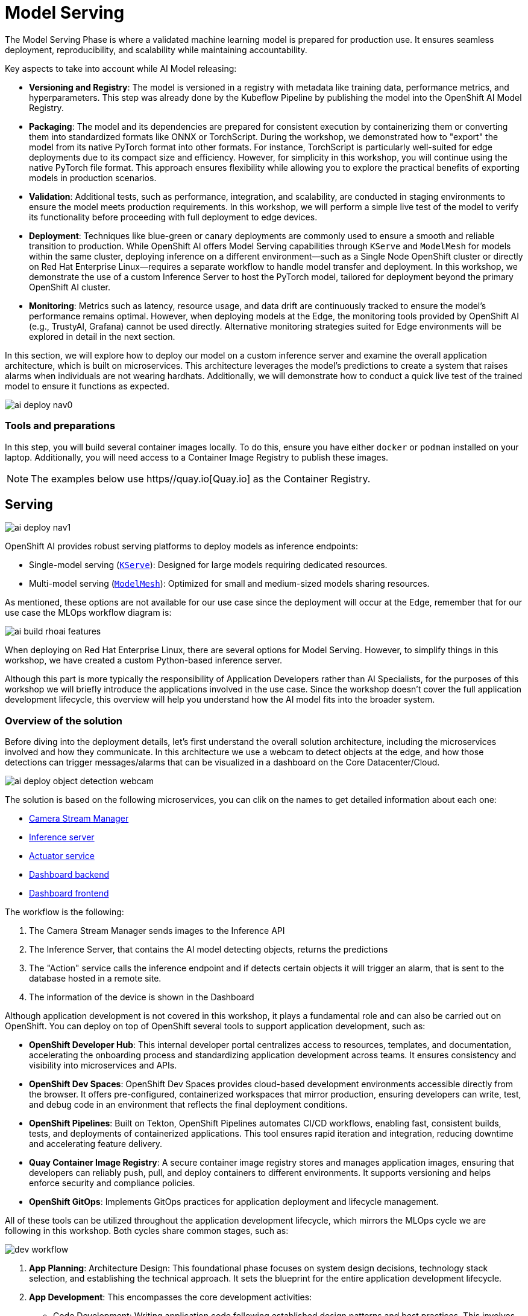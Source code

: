 = Model Serving

The Model Serving Phase is where a validated machine learning model is prepared for production use. It ensures seamless deployment, reproducibility, and scalability while maintaining accountability.

Key aspects to take into account while AI Model releasing:

* *Versioning and Registry*: The model is versioned in a registry with metadata like training data, performance metrics, and hyperparameters. This step was already done by the Kubeflow Pipeline by publishing the model into the OpenShift AI Model Registry.
* *Packaging*: The model and its dependencies are prepared for consistent execution by containerizing them or converting them into standardized formats like ONNX or TorchScript. During the workshop, we demonstrated how to "export" the model from its native PyTorch format into other formats. For instance, TorchScript is particularly well-suited for edge deployments due to its compact size and efficiency. However, for simplicity in this workshop, you will continue using the native PyTorch file format. This approach ensures flexibility while allowing you to explore the practical benefits of exporting models in production scenarios.
* *Validation*: Additional tests, such as performance, integration, and scalability, are conducted in staging environments to ensure the model meets production requirements. In this workshop, we will perform a simple live test of the model to verify its functionality before proceeding with full deployment to edge devices.
* *Deployment*: Techniques like blue-green or canary deployments are commonly used to ensure a smooth and reliable transition to production. While OpenShift AI offers Model Serving capabilities through `KServe` and `ModelMesh` for models within the same cluster, deploying inference on a different environment—such as a Single Node OpenShift cluster or directly on Red Hat Enterprise Linux—requires a separate workflow to handle model transfer and deployment. In this workshop, we demonstrate the use of a custom Inference Server to host the PyTorch model, tailored for deployment beyond the primary OpenShift AI cluster.
* *Monitoring*: Metrics such as latency, resource usage, and data drift are continuously tracked to ensure the model's performance remains optimal. However, when deploying models at the Edge, the monitoring tools provided by OpenShift AI (e.g., TrustyAI, Grafana) cannot be used directly. Alternative monitoring strategies suited for Edge environments will be explored in detail in the next section.

In this section, we will explore how to deploy our model on a custom inference server and examine the overall application architecture, which is built on microservices. This architecture leverages the model's predictions to create a system that raises alarms when individuals are not wearing hardhats. Additionally, we will demonstrate how to conduct a quick live test of the trained model to ensure it functions as expected.

image::ai-deploy-nav0.png[]

=== Tools and preparations

In this step, you will build several container images locally. To do this, ensure you have either `docker` or `podman` installed on your laptop. Additionally, you will need access to a Container Image Registry to publish these images.

[NOTE]

The examples below use https//quay.io[Quay.io] as the Container Registry.



== Serving

image::ai-deploy-nav1.png[]

OpenShift AI provides robust serving platforms to deploy models as inference endpoints:

* Single-model serving (https://github.com/kserve/kserve[`KServe`]): Designed for large models requiring dedicated resources.

* Multi-model serving (https://github.com/kserve/modelmesh[`ModelMesh`]): Optimized for small and medium-sized models sharing resources.

As mentioned, these options are not available for our use case since the deployment will occur at the Edge, remember that for our use case the MLOps workflow diagram is:

image::ai-build-rhoai-features.png[]

When deploying on Red Hat Enterprise Linux, there are several options for Model Serving. However, to simplify things in this workshop, we have created a custom Python-based inference server.


Although this part is more typically the responsibility of Application Developers rather than AI Specialists, for the purposes of this workshop we will briefly introduce the applications involved in the use case. Since the workshop doesn't cover the full application development lifecycle, this overview will help you understand how the AI model fits into the broader system.



=== Overview of the solution



Before diving into the deployment details, let’s first understand the overall solution architecture, including the microservices involved and how they communicate. In this architecture we use a webcam to detect objects at the edge, and how those detections can trigger messages/alarms that can be visualized in a dashboard on the Core Datacenter/Cloud.


image::ai-deploy-object-detection-webcam.png[]

The solution is based on the following microservices, you can clik on the names to get detailed information about each one:

* https://github.com/luisarizmendi/workshop-object-detection-rhde/blob/main/resources/solutions/ai-specialist/serving/apps/object-detection-stream-manager[Camera Stream Manager]

* https://github.com/luisarizmendi/workshop-object-detection-rhde/blob/main/resources/solutions/ai-specialist/serving/apps/object-detection-inference-server[Inference server]

* https://github.com/luisarizmendi/workshop-object-detection-rhde/blob/main/resources/solutions/ai-specialist/serving/apps/object-detection-action[Actuator service]

* https://github.com/luisarizmendi/workshop-object-detection-rhde/blob/main/resources/solutions/ai-specialist/serving/apps/object-detection-dashboard/src/backend[Dashboard backend]

* https://github.com/luisarizmendi/workshop-object-detection-rhde/blob/main/resources/solutions/ai-specialist/serving/apps/object-detection-dashboard/src/frontend[Dashboard frontend]


The workflow is the following:

1. The Camera Stream Manager sends images to the Inference API
2. The Inference Server, that contains the AI model detecting objects, returns the predictions
3. The "Action" service calls the inference endpoint and if detects certain objects it will trigger an alarm, that is sent to the database hosted in a remote site.
4. The information of the device is shown in the Dashboard



Although application development is not covered in this workshop, it plays a fundamental role and can also be carried out on OpenShift. You can deploy on top of OpenShift several tools to support application development, such as:

* *OpenShift Developer Hub*: This internal developer portal centralizes access to resources, templates, and documentation, accelerating the onboarding process and standardizing application development across teams. It ensures consistency and visibility into microservices and APIs.

* *OpenShift Dev Spaces*: OpenShift Dev Spaces provides cloud-based development environments accessible directly from the browser. It offers pre-configured, containerized workspaces that mirror production, ensuring developers can write, test, and debug code in an environment that reflects the final deployment conditions.

* *OpenShift Pipelines*: Built on Tekton, OpenShift Pipelines automates CI/CD workflows, enabling fast, consistent builds, tests, and deployments of containerized applications. This tool ensures rapid iteration and integration, reducing downtime and accelerating feature delivery.

* *Quay Container Image Registry*: A secure container image registry stores and manages application images, ensuring that developers can reliably push, pull, and deploy containers to different environments. It supports versioning and helps enforce security and compliance policies.

* *OpenShift GitOps*: Implements GitOps practices for application deployment and lifecycle management.


All of these tools can be utilized throughout the application development lifecycle, which mirrors the MLOps cycle we are following in this workshop. Both cycles share common stages, such as:

image::dev-workflow.png[]

1. *App Planning*: Architecture Design: This foundational phase focuses on system design decisions, technology stack selection, and establishing the technical approach. It sets the blueprint for the entire application development lifecycle.

2. *App Development*: This encompasses the core development activities:

    * Code Development: Writing application code following established design patterns and best practices. This involves implementing features and functionality according to requirements.
    * Testing: Comprehensive testing. This phase often requires iteration back to code development to address identified issues.

3. *App Release*: Integration, Deployment: After successful testing, the application is prepared for production, involving integration with other systems and services, deployment through CI/CD pipelines,final verification in staging environments and production rollout

4. *Day-2 Operations*: Monitoring, Tuning: Post-deployment activities focus on application performance monitoring, resource utilization optimization and performance tuning based on real world usage




=== Custom Inference Server

The custom inference server is a FastAPI application that provides an object detection system using a built-in model. It offers the following RESTful API endpoints:

1. `/v1/models/{model_name}/infer` (POST)
- **Purpose**: Make predictions on an image
- **Request Body**: JSON with base64 encoded image and optional confidence threshold
- **Returns**: JSON with detections, inference time, and metadata

2. `/v1/models/{model_name}` (GET)
- **Purpose**: Get model status information
- **Returns**: JSON with model name, ready status, load time, and device

3. `/v1/models/{model_name}/load` (POST)
- **Purpose**: Load a model
- **Parameters**: model_name and model_path
- **Returns**: Success/failure message

4. `/healthz` (GET)
- **Purpose**: Health check endpoint
- **Returns**: System health status, GPU availability, and model status


It's also important to mention that the https://github.com/luisarizmendi/workshop-object-detection-rhde/blob/main/resources/solutions/ai-specialist/serving/apps/object-detection-inference-server/src/Containerfile[container image] was created embedding the model directly into it, meaning that the model versioning is tied to the container image versioning.


Once it is deployed, you can test it by using `curl`, for example you can check the Inference Server health:

----
curl http://<inference url>:<inference port>/healthz
----

The answer will provide valuable information about whether GPU inferencing is available and confirm whether the model has been successfully loaded and is ready for inference:

----
{
    "status": "healthy",
    "gpu_available": false,
    "model_loaded": false,
    "model_name": null,
    "timestamp": "2024-01-28T14:30:25.123456"
}
----


You can also run object detection using a local image file (`image.jpg` infered by the model named `default` in the following example): 

----
curl -X POST http://<inference url>:<inference port>/v1/models/default/infer \
  -H "Content-Type: application/json" \
  -d '{
    "image": "'$(base64 -w 0 image.jpg)'",
    "confidence_threshold": 0.25
  }'
----

The response will include details about any detections made, such as the class name, the confidence score of the detection, and the coordinates of the detection bounding box.

----
{
    "detections": [
        {
            "class_name": "hardhat",
            "confidence": 0.72,
            "bbox": [100.0, 200.0, 300.0, 400.0]
        }
    ],
    "inference_time": 0.156,
    "model_name": "default",
    "timestamp": "2024-01-27T10:30:45.123456"
}
----



=== Building the Microservices

[TIP]
====
If you don't want to create the images on your own you can use the following:

* https://quay.io/repository/luisarizmendi/object-detection-stream-manager?tab=tags[Camera Stream Manager container image]: quay.io/luisarizmendi/object-detection-stream-manager:prod
* https://quay.io/repository/luisarizmendi/object-detection-inference-server?tab=tags[Inference server container image]: quay.io/luisarizmendi/object-detection-inference-server:prod
* https://quay.io/repository/luisarizmendi/object-detection-action?tab=tags[Actuator service container image]: quay.io/luisarizmendi/object-detection-action:prod
* https://quay.io/repository/luisarizmendi/object-detection-dashboard-backend?tab=tags[Dashboard backend container image]: quay.io/luisarizmendi/object-detection-dashboard-backend:prod
* https://quay.io/repository/luisarizmendi/object-detection-dashboard-frontend?tab=tags[Dashboard frontend container image]: quay.io/ luisarizmendi/object-detection-dashboard-frontend:prod
====

When planning to create a container image, it's essential to consider the system architecture of the device where the application will run. For deployments on Public Cloud or Core Data Centers, this is usually straightforward since the architecture will likely be x86. However, for Edge use cases, the situation is different.

In our case, we will build x86 container images for the services that are running on the Cloud and container images for both x86 and ARM architectures for the ones running at the Edge, leveraging the multi-architecture container image feature available in certain Container Image Registries like Quay.

You can find the Containerfiles for each application in the https://github.com/luisarizmendi/workshop-object-detection-rhde/tree/main/resources/solutions/ai-specialist/serving/apps[`src` directory of each application's URL] shared above, along with the application code and other associated files. Feel free to clone the repository and use these files for your own builds.

[NOTE]

The build process is closely tied to the architecture of the system you're using. If you build on an ARM-based system, the resulting container images will default to the ARM architecture unless you specifically perform cross-compilation (which we'll cover in more detail below). For this workshop, we will be using an x86-based system for the build process.

For this workshop, we will be building the container images locally instead of utilizing an automated CI/CD pipeline. For the applications running on the Cloud (x86 only) you just need to build the images in the normal way:

----
cd <application src directory>
podman build -t <registry>/<namespace>/<container image name>:<tag> .
podman login -u <user> <registry>
podman push <registry>/<namespace>/<container image name>:<tag> 
----

[NOTE]

Remember to make the images public once you pushed into the registry for simplicity, otherwise you will need to configure the registry credentials in order to pull the images.




For the applications that will run at the Edge, we need to create container images for both x86 and ARM architectures. If you're working on an x86 system, you can build the x86 images using the same procedure as outlined earlier. But what about the ARM images? Strictly speaking, you would need access to an ARM system to build ARM-based images. However, you can use cross-compilation tools to create ARM images directly on x86 systems (and vice versa). In this section, we’ll focus on how to perform cross-compilation on x86 RHEL-based systems.

If your laptop is running an x86 Linux distribution (preferably Fedora or RHEL), you can leverage `qemu-user-static` to enable the creation of ARM images.

What is qemu-user-static? `qemu-user-static` is a versatile user-space emulator that enables programs compiled for one architecture to run on another. By using this tool, you can emulate the ARM architecture on an x86 system, making it possible to build and test ARM container images without requiring native ARM hardware.


[example]
====
Before building the ARM container images, follow these steps to set up qemu-user-static:

1- Install the `qemu-user-static` package in your system 

[source,shell,role=execute,subs="attributes"]
----
sudo dnf install podman qemu-user-static
----

2- Run the `qemu-user-static` container  to enable multi-architecture support

[source,shell,role=execute,subs="attributes"]
----
sudo podman run --rm --privileged multiarch/qemu-user-static --reset -p yes
----
====

With these steps completed, you can proceed to build ARM-based container images on your x86 system as if you were working on native ARM hardware.

[example]
====
In order to create the create the ARM image you will need to run the `podman build` but including the desired ARM architecture with the argument `--platform linux/arm64`.

----
podman build --platform linux/arm64  -t <arm image>:<tag> .
----
====

[IMPORTANT]

From now on, it's recommended to always specify the platform explicitly when building container images (e.g., `linux/arm64` for ARM and `linux/amd64` for x86...yes, the naming is quite similar). This is because Podman "remembers" the last platform you used during the build process, and without explicitly setting the platform, you might unintentionally create an ARM image when you only intended to build a standard x86 image. Explicitly defining the platform ensures clarity and prevents unexpected results.

[TIP]

It's a good idea to mention in the image `tag` if that image is intended to be used in an x86 or ARM system (e,g, `<image>:arm-v1`)

At this point you will have the https://github.com/luisarizmendi/workshop-object-detection-rhde/blob/main/resources/solutions/ai-specialist/serving/apps/object-detection-stream-manager[Camera Stream Manager], https://github.com/luisarizmendi/workshop-object-detection-rhde/blob/main/resources/solutions/ai-specialist/serving/apps/object-detection-inference-server[Inference server] and https://github.com/luisarizmendi/workshop-object-detection-rhde/blob/main/resources/solutions/ai-specialist/serving/apps/object-detection-action[Actuator service] images for both ARM and x86 systems but you had to use different tags, otherwise you will be "overwriting" one image with other, this is not ideal since the image image name will be different depending on the system that you are deploying to.

But that's not a big problem since the multi-arch container images exist.

You can create a "pseudo container image" called a manifest that references multiple images for different architectures. At deployment time, the runtime automatically selects the appropriate image based on the system architecture. This allows you to use the same container image name and tag consistently, regardless of the system on which it is deployed.


[example]
====
Let's create a multi-arch container image and push it into our registry.

1- Create the manifest

----
podman manifest create <registry>/<namespace>/<container image name>:<shared tag>
----

2- Add the images that you created for both architectures 

----
podman manifest add <registry>/<namespace>/<container image name>:<shared tag> <registry>/<namespace>/<container image name>:<x86 tag>
podman manifest add <registry>/<namespace>/<container image name>:<shared tag> <registry>/<namespace>/<container image name>:<arm tag>
----

3- Push the manifest. Pay attention that the command is `podman manifest push`, not just `podman push`

----
podman manifest push <registry>/<namespace>/<container image name>:<shared tag> 
----
====

Now you can use the `<registry>/<namespace>/<container image name>:<shared tag>` to deploy the container seamlessly on both x86 and ARM systems, with the runtime automatically selecting the correct architecture-specific image.















== Live Testing

image::ai-deploy-nav2.png[]


So far, you have completed the AI Specialist's tasks by creating the model and taken on some Application Development responsibilities by manually building the container images. Now, before handing over to the Platform Specialist for deploying the applications to the Edge devices, it's a good idea to perform a final test of the model you created. Let’s deploy all the components together and verify if everything works as expected.

For this test, we will use your own laptop as the "Edge Device" and deploy the cloud-side applications in a temporary OpenShift project, which can easily be deleted after the testing is complete.



=== Cloud-side Applications deployment


[NOTE]

Instructions below are using the provided pre-created container images, but you can use your own images if you created them in the previous step.


[example]
====
Follow the steps below to create the https://github.com/luisarizmendi/workshop-object-detection-rhde/blob/main/resources/solutions/ai-specialist/serving/apps/object-detection-dashboard/src/backend[Dashboard backend] and https://github.com/luisarizmendi/workshop-object-detection-rhde/blob/main/resources/solutions/ai-specialist/serving/apps/object-detection-dashboard/src/frontend[Dashboard frontend] applications in OpenShift:

1- Create a new OpenShift Project (`userpass:[<span id="gnumberVal"></span>]-ai-test`)

2- Deploy the backend using the following manifests (you can use the `+` icon on the top right corner of the OpenShift Console to paste them)

[source,yaml,role=execute,subs="attributes"]
----
apiVersion: apps/v1
kind: Deployment
metadata:
  name: object-detection-dashboard-backend
  labels:
    app: object-detection-dashboard
    app.kubernetes.io/part-of: Dashboard
    app.openshift.io/runtime: "python"
spec:
  replicas: 1
  selector:
    matchLabels:
      app: object-detection-dashboard
      component: backend
  template:
    metadata:
      labels:
        app: object-detection-dashboard
        component: backend
    spec:
      containers:
      - name: backend
        image: quay.io/luisarizmendi/object-detection-dashboard-backend:v1
        ports:
        - containerPort: 5005
---
apiVersion: v1
kind: Service
metadata:
  name: object-detection-dashboard-backend
  labels:
    app: object-detection-dashboard
spec:
  selector:
    app: object-detection-dashboard
    component: backend
  ports:
  - protocol: TCP
    port: 5005
    targetPort: 5005
  type: ClusterIP
---
apiVersion: route.openshift.io/v1
kind: Route
metadata:
  name: object-detection-dashboard-backend
  labels:
    app: object-detection-dashboard
spec:
  to:
    kind: Service
    name: object-detection-dashboard-backend
  port:
    targetPort: 5005
----



3- Create the frontend application. This time you cannot just copy-paste the manifests below since you will need to include in the Deployment manifest a value for the `BACKEND_API_BASE_URL` environment variable. You can get the Backend URL if you check it in the `Networking > Routes` menu in the OpenShift Consol (it will something like `http://object-detection-dashboard-backend-user99-test.apps.cluster-hkr2j.hkr2j.sandbox1307.opentlc.com`)


----
apiVersion: apps/v1
kind: Deployment
metadata:
  name: object-detection-dashboard-frontend
  labels:
    app: object-detection-dashboard
    app.kubernetes.io/part-of: Dashboard
    app.openshift.io/runtime: "nodejs"
  annotations:
    app.openshift.io/connects-to: '[{"apiVersion":"apps/v1","kind":"Deployment","name":"object-detection-dashboard-backend"}]'
spec:
  replicas: 1
  selector:
    matchLabels:
      app: object-detection-dashboard
      component: frontend
  template:
    metadata:
      labels:
        app: object-detection-dashboard
        component: frontend
    spec:
      containers:
      - name: frontend
        image: quay.io/luisarizmendi/object-detection-dashboard-frontend:v1
        ports:
        - containerPort: 3000
        env:
        - name: BACKEND_API_BASE_URL
          value: HERE-YOU-BACKEND-API-BASE-URL-!!!!!!!!!!!!!!!!!!!!!!!!!!!!!!!!!!!!!!!!!!!!!!!!!!!!-DONT-FORGET-TO-COMPLETE
---
apiVersion: v1
kind: Service
metadata:
  name: object-detection-dashboard-frontend
  labels:
    app: object-detection-dashboard
spec:
  selector:
    app: object-detection-dashboard
    component: frontend
  ports:
  - protocol: TCP
    port: 3000
    targetPort: 3000
  type: ClusterIP
---
apiVersion: route.openshift.io/v1
kind: Route
metadata:
  name: object-detection-dashboard-frontend
  labels:
    app: object-detection-dashboard
spec:
  to:
    kind: Service
    name: object-detection-dashboard-frontend
  port:
    targetPort: 3000
----


4- Go to Routes in the OpenShift Console and take note of the Backend and Frontend URLs
====

You can now test the access to the dashboard navigating to the Dashboard Frontend URL.

[CAUTION]

The Dashboard application does not use TLS, so the URL must start `http://` and `https://` otherwhile you will get a message "Application is not available" even when then POD is already running. 


=== Local machine applications deployment

You’ve successfully deployed the cloud-side applications! Now, take the next step by running the remaining applications on your own laptop

[NOTE]

Instructions for Fedora/RHEL based systems and using the interactive mode, so you can review live logs easily (you will need to use three different command line terminals).

[example]
====

1- Deploy the Inference Server:

[source,shell,role=execute,subs="attributes"]
----
podman run -it --rm -p 8080:8080 quay.io/luisarizmendi/object-detection-inference-server:prod
----

[NOTE]

If you have an https://docs.nvidia.com/datacenter/cloud-native/container-toolkit/latest/cdi-support.html[NVIDA GPU and you have it configured in your system] (`sudo nvidia-ctk cdi generate --output=/etc/cdi/nvidia.yaml`), you might want to use it for inferencing by running `podman run -it --rm -p 8080:8080 --device nvidia.com/gpu=all --security-opt=label=disable quay.io/luisarizmendi/object-detection-inference-server:prod`


2- Now you can check that the GPU is being detected by checking the `healthz` endpoint, see an example below.

----
curl http://localhost:8080/healthz
{"status":"healthy","gpu_available":true,"model_loaded":true,"model_name":"1","timestamp":"2025-01-28T22:34:31.102136"}
----

3- Deploy the Camera stream manager. In this case you will need to run it as privileged to access the system devices (webcams) and also to use the host network, so it can reach out to the inference server.

[source,shell,role=execute,subs="attributes"]
----
sudo podman run -it --rm -p 5000:5000 --privileged --network=host quay.io/luisarizmendi/object-detection-stream-manager:prod
----


4- Deploy the Actuator. It needs also to use the host network. Also you will need to include the Dashboard backend route. Please, don't forget the `/alert` and `/alive` as part of the environment variable value.

----
podman run -it --rm --network=host -e ALERT_ENDPOINT=<DASHBOARD_BACKEND_OCP_ROUTE>/alert -e ALIVE_ENDPOINT=<DASHBOARD_BACKEND_OCP_ROUTE>/alive quay.io/luisarizmendi/object-detection-action:prod
----

====


[NOTE]

You will see logs directly in the console terminal. The Inference Server may already be displaying detection results, and if a `no_helmet` detection occurs, the "actuator" will trigger an alarm. Additionally, the Camera Stream Manager logs important details at startup, such as the selected webcam ID, providing useful insights for debugging and verification


==== The Convenient Yet Non-Edge Test Architecture

Inferencing with a CPU can be slow. However, if you have an NVIDIA GPU in your laptop, you can deploy the Inference Server using it, as demonstrated in the previous step. But what if you don’t have one?

You have two options:

Stick to the Edge Computing setup, accepting slower frame detection. While not ideal, my tests have shown it remains functional.

Leverage an OpenShift Cluster with GPUs (if available through this workshop). This allows you to deploy the Inference Server in the Cloud instead of your local machine for testing.

While the second option provides faster inferencing, it is not a true Edge Computing architecture. [.underline]*Sending images from the edge to the Cloud introduces network delays and additional costs*, two key drawbacks that edge computing is designed to mitigate. However, for a quick test, it offers a practical way to achieve high-speed inferencing.

[NOTE]

This deployment is also useful for comparing Edge vs. Non-Edge setups. You can test with or without a GPU in both environments to evaluate user experience, delays, and performance trade-offs.

Now, let’s examine the [.underline]*non-edge architecture* we’ll set up for testing. As you can see, the difference comparing it with the "pure" edge deployment is where the Inference Server is located.


image::ai-deploy-noy-edge-arch.png[]

[example]
====
Let's deploy this architecture:

1- Start by the Inference Server. In this case we will need the Kubernetes manifests that we will apply in OpenShift (you can use the project that you created, `userpass:[<span id="gnumberVal"></span>]-ai-test`):


[source,yaml,role=execute,subs="attributes"]
----
apiVersion: apps/v1
kind: Deployment
metadata:
  name: inference-server
spec:
  replicas: 1
  selector:
    matchLabels:
      app: inference-server
  template:
    metadata:
      labels:
        app: inference-server
    spec:
      containers:
        - name: inference-server
          image: quay.io/luisarizmendi/object-detection-inference-server:prod
          ports:
            - containerPort: 8080
          resources:
            limits:
              nvidia.com/gpu: 1 
---
apiVersion: v1
kind: Service
metadata:
  name: inference-server
spec:
  selector:
    app: inference-server
  ports:
  - protocol: TCP
    port: 8080
    targetPort: 8080
  type: ClusterIP

---
apiVersion: route.openshift.io/v1
kind: Route
metadata:
  name: inference-server
  labels:
    app: inference-server
spec:
  to:
    kind: Service
    name: inference-server
  port:
    targetPort: 8080
----


2- Wait until the POD is in `Running` state.

3- Go to routes and take note of the Inference Server route. Now you can check that the GPU is being detected by checking the `healthz` endpoint, see an example below.

----
curl http://inference-server-user99-test.apps.cluster-2cndn.2cndn.sandbox73.opentlc.com/healthz
{"status":"healthy","gpu_available":true,"model_loaded":true,"model_name":"1","timestamp":"2025-01-28T22:34:31.102136"}
----

4- You still need to deploy the other services locally (although you could also potentially deploy the Actuator in the cloud too), but there is a difference on how you deploy the Camera Stream Manager, since you need to indicate the URL endpoint for the Inference Server (by default it uses `localhost`). You can do it by using the `INFERENCE_SERVER_URL` environment variable (it will be something similar to `http://inference-server-user99-test.apps.cluster-2cndn.2cndn.sandbox73.opentlc.com`).

----
sudo podman run -it --rm -p 5000:5000 --privileged -e INFERENCE_SERVER_URL=<INFERENCE_SERVER_OCP_ROUTE> quay.io/luisarizmendi/object-detection-stream-manager:prod
----

5- Deploy the Actuator. 

----
podman run -it --rm --network=host -e ALERT_ENDPOINT=<DASHBOARD_BACKEND_OCP_ROUTE>/alert -e ALIVE_ENDPOINT=<DASHBOARD_BACKEND_OCP_ROUTE>/alive quay.io/luisarizmendi/object-detection-action:prod
----
====





=== Testing workflow

As part of the workshop materials, hardhats should be provided. If you don’t have one, you can use a cycling helmet, though this may reduce detection accuracy.

[NOTE]

For this initial test, you will start without wearing a hardhat.



[example]
====
Once all services are up and running, follow these steps to validate the system:


1- Open `http://localhost:5000/video_stream`. You should see the camera feed displaying a `no_helmet` detection.


image::ai-deploy-screenshot_video_stream.png[]


2- Open the Dashboard Frontend URL. If the camera has already detected anything (`helmet` or `no_helmet`), you will see a device listed with your MAC address as the Device Name.


3- Since the camera is detecting no_helmet, an alarm icon will appear next to your device name.

image::ai-deploy-screenshot_dashboard_main.png[]


4- Put on the hardhat and observe how the system detects it in the video stream. After a few seconds, the alarm should disappear.

5- Click on your Device Name to view detailed information, including logged alarms. You can also rename the device to give it a more user-friendly name.

image::ai-deploy-screenshot_dashboard_detail.png[]
====




== Solution and Next Steps

In this step, you have completed key application development tasks, including building container images for the required applications. The code and corresponding Container files for each application can be found in the https://github.com/luisarizmendi/workshop-object-detection-rhde/tree/main/resources/solutions/ai-specialist/serving/apps[`serving/apps` directory of the `ai-specialist` solution resources].


At this stage, you are well-positioned to hand over the solution to the xref:platform-specialist-00-intro.adoc[Platform Specialist] for deployment on Edge Devices. However, if you prefer to skip that step or have already completed it in a previous part of the workshop, you can proceed to the final task for the AI Specialist: the xref:ai-specialist-05-update.adoc[Day-2 Operations] section.

Do not remove the services that you deployed for your model testing since you will need it in the next section.
